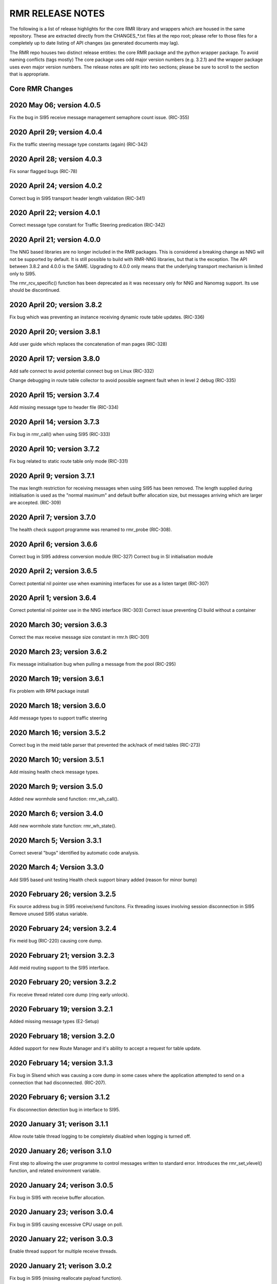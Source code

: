 .. This work is licensed under a Creative Commons Attribution 4.0 International License. 
.. SPDX-License-Identifier: CC-BY-4.0 
.. CAUTION: this document is generated from source in doc/src/rtd. 
.. To make changes edit the source and recompile the document. 
.. Do NOT make changes directly to .rst or .md files. 
 


RMR RELEASE NOTES
=================

The following is a list of release highlights for the core 
RMR library and wrappers which are housed in the same 
repository. These are extracted directly from the 
CHANGES_*.txt files at the repo root; please refer to those 
files for a completely up to date listing of API changes (as 
generated documents may lag). 
 
The RMR repo houses two distinct release entities: the core 
RMR package and the python wrapper package. To avoid naming 
conflicts (tags mostly) The core package uses odd major 
version numbers (e.g. 3.2.1) and the wrapper package uses 
even major version numbers. The release notes are split into 
two sections; please be sure to scroll to the section that is 
appropriate. 


Core RMR Changes
----------------



2020 May 06; version 4.0.5
--------------------------

Fix the bug in SI95 receive message management semaphore 
count issue. (RIC-355) 
 


2020 April 29; version 4.0.4
----------------------------

Fix the traffic steering message type constants (again) 
(RIC-342) 
 


2020 April 28; version 4.0.3
----------------------------

Fix sonar flagged bugs (RIC-78) 
 


2020 April 24; version 4.0.2
----------------------------

Correct bug in SI95 transport header length validation 
(RIC-341) 
 


2020 April 22; version 4.0.1
----------------------------

Correct message type constant for Traffic Steering 
predication (RIC-342) 
 


2020 April 21; version 4.0.0
----------------------------

The NNG based libraries are no longer included in the RMR 
packages. This is considered a breaking change as NNG will 
not be supported by default. It is still possible to build 
with RMR-NNG libraries, but that is the exception. The API 
between 3.8.2 and 4.0.0 is the SAME. Upgrading to 4.0.0 only 
means that the underlying transport mechanism is limited only 
to SI95. 
 
The rmr_rcv_specific() function has been deprecated as it was 
necessary only for NNG and Nanomsg support. Its use should be 
discontinued. 
 


2020 April 20; version 3.8.2
----------------------------

Fix bug which was preventing an instance receiving dynamic 
route table updates. (RIC-336) 
 


2020 April 20; version 3.8.1
----------------------------

Add user guide which replaces the concatenation of man pages 
(RIC-328) 
 


2020 April 17; version 3.8.0
----------------------------

Add safe connect to avoid potential connect bug on Linux 
(RIC-332) 
 
Change debugging in route table collector to avoid possible 
segment fault when in level 2 debug (RIC-335) 
 


2020 April 15; version 3.7.4
----------------------------

Add missing message type to header file (RIC-334) 
 


2020 April 14; version 3.7.3
----------------------------

Fix bug in rmr_call() when using SI95 (RIC-333) 
 


2020 April 10; version 3.7.2
----------------------------

Fix bug related to static route table only mode (RIC-331) 
 


2020 April 9; version 3.7.1
---------------------------

The max length restriction for receiving messages when using 
SI95 has been removed. The length supplied during 
initialisation is used as the "normal maximum" and default 
buffer allocation size, but messages arriving which are 
larger are accepted. (RIC-309) 
 


2020 April 7; version 3.7.0
---------------------------

The health check support programme was renamed to rmr_probe 
(RIC-308). 
 


2020 April 6; version 3.6.6
---------------------------

Correct bug in SI95 address conversion module (RIC-327) 
Correct bug in SI initialisation module 
 


2020 April 2; version 3.6.5
---------------------------

Correct potential nil pointer use when examining interfaces 
for use as a listen target (RIC-307) 
 


2020 April 1; version 3.6.4
---------------------------

Correct potential nil pointer use in the NNG interface 
(RIC-303) Correct issue preventing CI build without a 
container 
 


2020 March 30; version 3.6.3
----------------------------

Correct the max receive message size constant in rmr.h 
(RIC-301) 
 


2020 March 23; version 3.6.2
----------------------------

Fix message initialisation bug when pulling a message from 
the pool (RIC-295) 
 


2020 March 19; version 3.6.1
----------------------------

Fix problem with RPM package install 
 


2020 March 18; version 3.6.0
----------------------------

Add message types to support traffic steering 
 


2020 March 16; version 3.5.2
----------------------------

Correct bug in the meid table parser that prevented the 
ack/nack of meid tables (RIC-273) 
 


2020 March 10; version 3.5.1
----------------------------

Add missing health check message types. 
 


2020 March 9; version 3.5.0
---------------------------

Added new wormhole send function: rmr_wh_call(). 
 


2020 March 6; version 3.4.0
---------------------------

Add new wormhole state function: rmr_wh_state(). 
 


2020 March 5; Version 3.3.1
---------------------------

Correct several "bugs" identified by automatic code analysis. 
 


2020 March 4; Version 3.3.0
---------------------------

Add SI95 based unit testing Health check support binary added 
(reason for minor bump) 
 


2020 February 26; version 3.2.5
-------------------------------

Fix source address bug in SI95 receive/send funcitons. Fix 
threading issues involving session disconnection in SI95 
Remove unused SI95 status variable. 
 


2020 February 24; version 3.2.4
-------------------------------

Fix meid bug (RIC-220) causing core dump. 
 


2020 February 21; version 3.2.3
-------------------------------

Add meid routing support to the SI95 interface. 
 


2020 February 20; version 3.2.2
-------------------------------

Fix receive thread related core dump (ring early unlock). 
 


2020 February 19; version 3.2.1
-------------------------------

Added missing message types (E2-Setup) 
 


2020 February 18; version 3.2.0
-------------------------------

Added support for new Route Manager and it's ability to 
accept a request for table update. 
 


2020 February 14; version 3.1.3
-------------------------------

Fix bug in SIsend which was causing a core dump in some cases 
where the application attempted to send on a connection that 
had disconnected. (RIC-207). 
 


2020 February 6; version 3.1.2
------------------------------

Fix disconnection detection bug in interface to SI95. 
 


2020 January 31; verison 3.1.1
------------------------------

Allow route table thread logging to be completely disabled 
when logging is turned off. 
 


2020 January 26; verison 3.1.0
------------------------------

First step to allowing the user programme to control messages 
written to standard error. Introduces the rmr_set_vlevel() 
function, and related environment variable. 
 


2020 January 24; verison 3.0.5
------------------------------

Fix bug in SI95 with receive buffer allocation. 
 


2020 January 23; verison 3.0.4
------------------------------

Fix bug in SI95 causing excessive CPU usage on poll. 
 


2020 January 22; verison 3.0.3
------------------------------

Enable thread support for multiple receive threads. 
 


2020 January 21; verison 3.0.2
------------------------------

Fix bug in SI95 (missing reallocate payload function). 
 


2020 January 20; verison 3.0.1
------------------------------

Enable support for dynamic route table updates via RMR 
session. 
 


2020 January 16; version 3.0.0
------------------------------

Introduce support for SI95 transport library to replace NNG. 
(RMR library versions will use leading odd numbers to avoid 
tag collisions with the wrapper tags which will use even 
numbers.) 
 


2019 December 9; version 1.13.1
-------------------------------

Correct documentation and missing rel-notes update for RTD. 
 


2019 December 6; version 1.13.0
-------------------------------

Add ability to route messages based on the MEID in a message 
combined with the message type/subscription-ID. 
 


2019 November 14; version 1.11.1 (Amber)
----------------------------------------

Fix bug in payload reallocation function; correct length of 
payload was not always copied. 
 


2019 November 13; version 1.12.1
--------------------------------

New message type constants added to support A1. 
 


2019 November 4; version 1.11.0 (Amber)
---------------------------------------

Version bump to move away from the 1.10.* to distinguish 
between release A and the trial. 
 


2019 November 7; version 1.12.0
-------------------------------

Version cut to support continued development for next release 
preserving the 1.11.* versions for release 1 (Amber) and 
related fixes. 
 


2019 October 31; version 1.10.2
-------------------------------

Provide the means to increase the payload size of a received 
message without losing the data needed to use the 
rmr_rts_msg() funciton. 
 


2019 October 21; version 1.10.1
-------------------------------

Fix to prevent null message buffer from being returned by the 
timeout receive function if the function is passed one to 
reuse. 
 


2019 October 21; version 1.10.1
-------------------------------

Add periodic dump of send count info to stderr. 
 


2019 September 27; version 1.9.0
--------------------------------

Python bindings added receive all queued function and 
corrected a unit test 
 


2019 September 25; version 1.8.3
--------------------------------

Correct application level test issue causing timing problems 
during jenkins verification testing at command and merge 
 
Handle the NNG connection shutdown status which may now be 
generated when a connection throug a proxy is reset. 
 


2019 September 25; version 1.8.2
--------------------------------

Correct bug in rmr_torcv_msg() when timeout set to zero (0). 
 


2019 September 19; version 1.8.1
--------------------------------

Correct missing constant for wrappers. 
 


2019 September 19; version 1.8.0
--------------------------------

New message types added: RAN_CONNECTED, RAN_RESTARTED, 
RAN_RECONFIGURED 
 


2019 September 17; version 1.7.0
--------------------------------

Initial connection mode now defaults to asynchronous. Set 
RMR_ASYNC_CONN=0 in the environment before rmr_init() is 
invoked to revert to synchronous first TCP connections. 
(Recovery connection attempts have always been asynchronous). 
 


2019 September 3; version 1.6.0
-------------------------------

Fix bug in the rmr_rts_msg() function. If a return to sender 
message failed, the source IP address was not correctly 
adjusted and could cause the message to be "reflected" back 
to the sender on a retry. 
 
Added the ability to set the source "ID" via an environment 
var (RMR_SRC_ID). When present in the environment, the string 
will be placed in to the message header as the source and 
thus be used by an application calling rmr_rts_smg() to 
return a response to the sender. If this environment variable 
is not present, the host name (original behaviour) is used. 
 


2019 August 26; version 1.4.0
-----------------------------

New message types were added. 
 


2019 August 16; version 1.3.0
-----------------------------

New mesage types added. 
 


2019 August 13; version 1.2.0 (API change, non-breaking)
--------------------------------------------------------

The function rmr_get_xact() was added to proide a convenient 
way to extract the transaction field from a message. 
 


2019 August 8; version 1.1.0 (API change)
-----------------------------------------

This change should be backward compatable/non-breaking A new 
field has been added to the message buffer (rmr_mbuf_t). This 
field (tp_state) is used to communicate the errno value that 
the transport mechanism might set during send and/or receive 
operations. C programmes should continue to use errno 
directly, but in some environments wrappers may not be able 
to access errno and this provides the value to them. See the 
rmr_alloc_msg manual page for more details. 
 


2019 August 6; version 1.0.45 (build changes)
---------------------------------------------

Support for the Nanomsg transport library has been dropped. 
The library librmr.* will no longer be included in packages. 
 
Packages will install RMR libraries into the system preferred 
target directory. On some systems this is /usr/local/lib and 
on others it is /usr/local/lib64. The diretory is determined 
by the sytem on which the package is built and NOT by the 
system installing the package, so it's possible that the RMR 
libraries end up in a strange location if the .deb or .rpm 
file was generated on a Linux flavour that has a different 
preference than the one where the package is installed. 
 


2019 August 6; version 1.0.44 (API change)
------------------------------------------

Added a new message type constant. 
 


2019 July 15; Version 1.0.39 (bug fix)
--------------------------------------

Prevent unnecessary usleep in retry loop. 
 


2019 July 12; Version 1.0.38 (API change)
-----------------------------------------

Added new message types to RIC_message_types.h. 
 


2019 July 11; Version 1.0.37
----------------------------

 
librmr and librmr_nng - Add message buffer API function 
rmr_trace_ref() (see rmr_trace_ref.3 manual page in dev 
package). 
 


Wrapper Changes
---------------



2020 April 8; Version n/a
-------------------------

RMR Python moved to Python Xapp Framework 
(https://gerrit.o-ran-sc.org/r/admin/repos/ric-plt/xapp-frame-py) 
 


2020 February 29; Version 2.4.0
-------------------------------

Add consolidated testing under CMake Add support binary for 
health check (SI95 only) 
 


2020 February 28; Version 2.3.6
-------------------------------

Fix bug in Rt. Mgr comm which prevented table ID from being 
sent on ack message (RIC-232). 
